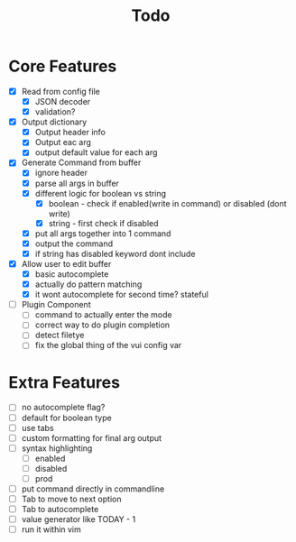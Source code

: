 #+TITLE: Todo

* Core Features
- [X] Read from config file
  + [X] JSON decoder
  + [X] validation?
- [X] Output dictionary
  + [X] Output header info
  + [X] Output eac arg
  + [X] output default value for each arg
- [X] Generate Command from buffer
  + [X] ignore header
  + [X] parse all args in buffer
  + [X] different logic for boolean vs string
    + [X] boolean - check if enabled(write in command) or disabled (dont write)
    + [X] string  - first check if disabled
  + [X] put all args together into 1 command
  + [X] output the command
  + [X] if string has disabled keyword dont include
- [X] Allow user to edit buffer
  - [X] basic autocomplete
  - [X] actually do pattern matching
  - [X] it wont autocomplete for second time? stateful
- [ ] Plugin Component
  + [ ] command to actually enter the mode
  + [ ] correct way to do plugin completion
  + [ ] detect filetye
  + [ ] fix the global thing of the vui config var
* Extra Features
- [ ] no autocomplete flag?
- [ ] default for boolean type
- [ ] use tabs
- [ ] custom formatting for final arg output
- [ ] syntax highlighting
  - [ ] enabled
  - [ ] disabled
  - [ ] prod
- [ ] put command directly in commandline
- [ ] Tab to move to next option
- [ ] Tab to autocomplete
- [ ] value generator like TODAY - 1
- [ ] run it within vim
